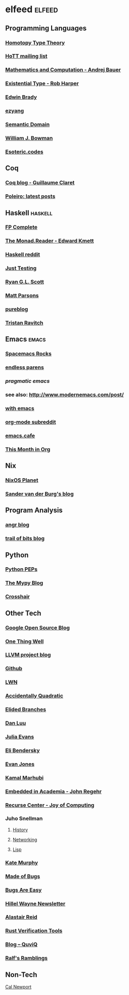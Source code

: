 * elfeed                                                             :elfeed:
** Programming Languages
*** [[http://homotopytypetheory.org/feed/][Homotopy Type Theory]]
*** [[https://groups.google.com/forum/feed/homotopytypetheory/msgs/atom.xml?num=30][HoTT mailing list]]
*** [[http://math.andrej.com/feed/][Mathematics and Computation - Andrej Bauer]]
*** [[http://existentialtype.wordpress.com/feed/][Existential Type - Rob Harper]]
*** [[https://edwinb.wordpress.com/feed/][Edwin Brady]]
*** [[http://ezyang.tumblr.com/rss][ezyang]]
*** [[http://semantic-domain.blogspot.com/feeds/posts/default][Semantic Domain]]
*** [[https://www.williamjbowman.com/feeds/all.atom.xml][William J. Bowman]]
*** [[https://esoteric.codes/rss][Esoteric.codes]]
** Coq
*** [[http://coq-blog.clarus.me/rss.xml][Coq blog - Guillaume Claret]]
*** [[http://poleiro.info/atom.xml][Poleiro: latest posts]]
** Haskell                                                          :haskell:
*** [[http://feeds.feedburner.com/fpcomplete][FP Complete]]
*** [[http://themonadreader.wordpress.com/feed/][The Monad.Reader - Edward Kmett]]
*** [[https://www.reddit.com/r/haskell/.rss][Haskell reddit]]
*** [[http://justtesting.org/rss][Just Testing]]
*** [[https://ryanglscott.github.io/feed.xml][Ryan G.L. Scott]]
*** [[https://www.parsonsmatt.org/feed.xml][Matt Parsons]]
*** [[https://frasertweedale.github.io/blog-fp/atom.xml][pureblog]]
*** [[https://ravit.ch/rss.xml][Tristan Ravitch]]
** Emacs                                                              :emacs:
*** [[http://spacemacs.brianthicks.com/index.xml][Spacemacs Rocks]]
*** [[http://endlessparentheses.com/atom.xml][endless parens]]
*** [[pragmaticemacs.com/feed/][pragmatic emacs]]
*** see also: http://www.modernemacs.com/post/
*** [[https://with-emacs.com/rss.xml][with emacs]]
*** [[https://www.reddit.com/r/orgmode/][org-mode subreddit]]
*** [[https://emacs.cafe/feed.xml][emacs.cafe]]
*** [[https://blog.tecosaur.com/tmio/rss.xml][This Month in Org]]
** Nix
*** [[http://planet.nixos.org/atom.xml][NixOS Planet]]
*** [[http://sandervanderburg.blogspot.com/feeds/posts/default][Sander van der Burg's blog]]
** Program Analysis
*** [[http://angr.io/blog/][angr blog]]
*** [[https://blog.trailofbits.com/feed/][trail of bits blog]]
** Python
*** [[http://www.python.org/dev/peps/peps.rss][Python PEPs]]
*** [[https://mypy-lang.blogspot.com/feeds/posts/default][The Mypy Blog]]
*** [[https://pschanely.github.io/feed.xml][Crosshair]]
** Other Tech
*** [[http://google-opensource.blogspot.com/feeds/posts/default][Google Open Source Blog]]
*** [[http://onethingwell.org/rss][One Thing Well]]
*** [[http://blog.llvm.org/feeds/posts/default][LLVM project blog]]
*** [[https://github.com/siddharthist.private.atom?token=AEGGs3KMHuciRsj5_WLER5StFA6vZKAJks66OiqVwA==][Github]]
*** [[https://lwn.net/headlines/rss][LWN]]
*** [[https://accidentallyquadratic.tumblr.com/rss][Accidentally Quadratic]]
*** [[https://www.elidedbranches.com/feeds/posts/default][Elided Branches]]
*** [[https://danluu.com/atom.xml][Dan Luu]]
*** [[https://jvns.ca/atom.xml][Julia Evans]]
*** [[https://eli.thegreenplace.net/feeds/articles.atom.xml][Eli Bendersky]]
*** [[https://www.evanjones.ca/index.rss][Evan Jones]]
*** [[http://kamalmarhubi.com/blog/feed.xml][Kamal Marhubi]]
*** [[https://blog.regehr.org/feed][Embedded in Academia - John Regehr]]
*** [[https://joy.recurse.com/feed.atom][Recurse Center - Joy of Computing]]
*** Juho Snellman
**** [[https://www.snellman.net/blog/rss-history.xml][History]]
**** [[https://www.snellman.net/blog/rss-networking.xml][Networking]]
**** [[https://www.snellman.net/blog/rss-lisp.xml][Lisp]]
*** [[https://kate.io/feed.xml][Kate Murphy]]
*** [[https://blog.nelhage.com/atom.xml][Made of Bugs]]
*** [[https://bugsareeasy.wordpress.com/feed/][Bugs Are Easy]]
*** [[https://buttondown.email/hillelwayne/rss][Hillel Wayne Newsletter]]
*** [[https://alastairreid.github.io/feed.xml][Alastair Reid]]
*** [[https://project-oak.github.io/rust-verification-tools/feed.xml][Rust Verification Tools]]
*** [[http://www.quviq.com/category/blog/feed/][Blog – QuviQ]]
*** [[https://www.ralfj.de/blog/][Ralf's Ramblings]]
** Non-Tech
**** [[https://www.calnewport.com/blog/feed/][Cal Newport]]
